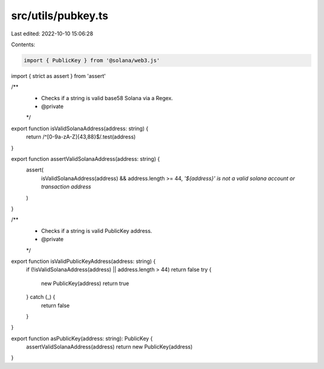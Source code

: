 src/utils/pubkey.ts
===================

Last edited: 2022-10-10 15:06:28

Contents:

.. code-block:: ts

    import { PublicKey } from '@solana/web3.js'
import { strict as assert } from 'assert'

/**
 * Checks if a string is valid base58 Solana via a Regex.
 * @private
 */
export function isValidSolanaAddress(address: string) {
  return /^[0-9a-zA-Z]{43,88}$/.test(address)
}

export function assertValidSolanaAddress(address: string) {
  assert(
    isValidSolanaAddress(address) && address.length >= 44,
    `'${address}' is not a valid solana account or transaction address`
  )
}

/**
 * Checks if a string is valid PublicKey address.
 * @private
 */
export function isValidPublicKeyAddress(address: string) {
  if (!isValidSolanaAddress(address) || address.length > 44) return false
  try {
    new PublicKey(address)
    return true
  } catch (_) {
    return false
  }
}

export function asPublicKey(address: string): PublicKey {
  assertValidSolanaAddress(address)
  return new PublicKey(address)
}


